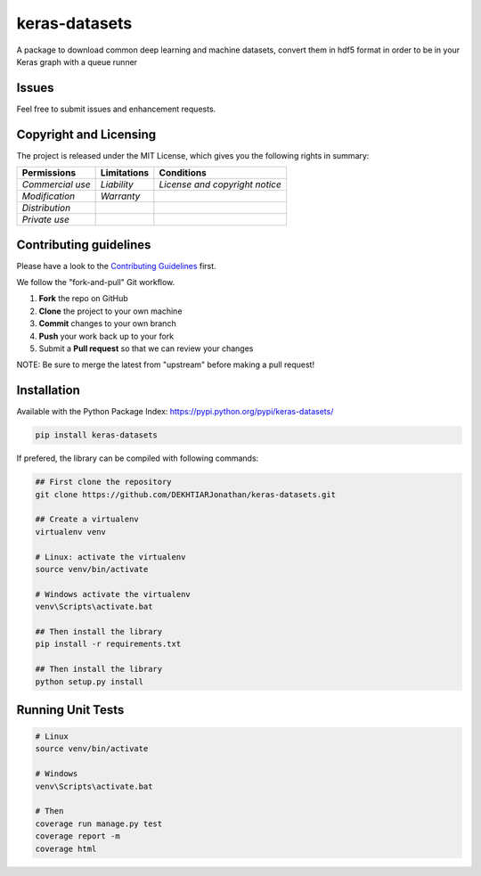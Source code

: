 keras-datasets
==============

A package to download common deep learning and machine datasets, convert
them in hdf5 format in order to be in your Keras graph with a queue
runner

|Open Source Love| |Open Source License| |GitHub contributors|
|Documentation Status|

|Build Status| |Coverage| |PyUP Updates| |Python 3|

|PyPI Python Versions| |GitHub release| |PyPI Release| |PyPI Wheel|
|PyPI|

Issues
------

Feel free to submit issues and enhancement requests.

Copyright and Licensing
-----------------------

The project is released under the MIT License, which gives you the
following rights in summary:

+--------------------+-------------------+----------------------------------+
| **Permissions**    | **Limitations**   | **Conditions**                   |
+====================+===================+==================================+
| *Commercial use*   | *Liability*       | *License and copyright notice*   |
+--------------------+-------------------+----------------------------------+
| *Modification*     | *Warranty*        |                                  |
+--------------------+-------------------+----------------------------------+
| *Distribution*     |                   |                                  |
+--------------------+-------------------+----------------------------------+
| *Private use*      |                   |                                  |
+--------------------+-------------------+----------------------------------+

Contributing guidelines
-----------------------

Please have a look to the `Contributing Guidelines <CONTRIBUTING.md>`__
first.

We follow the "fork-and-pull" Git workflow.

1. **Fork** the repo on GitHub
2. **Clone** the project to your own machine
3. **Commit** changes to your own branch
4. **Push** your work back up to your fork
5. Submit a **Pull request** so that we can review your changes

NOTE: Be sure to merge the latest from "upstream" before making a pull
request!

Installation
------------

Available with the Python Package Index:
https://pypi.python.org/pypi/keras-datasets/

.. code:: shell

    pip install keras-datasets

If prefered, the library can be compiled with following commands:

.. code:: shell

    ## First clone the repository
    git clone https://github.com/DEKHTIARJonathan/keras-datasets.git

    ## Create a virtualenv
    virtualenv venv

    # Linux: activate the virtualenv
    source venv/bin/activate

    # Windows activate the virtualenv
    venv\Scripts\activate.bat

    ## Then install the library
    pip install -r requirements.txt

    ## Then install the library
    python setup.py install

Running Unit Tests
------------------

.. code:: sh

    # Linux
    source venv/bin/activate

    # Windows
    venv\Scripts\activate.bat

    # Then
    coverage run manage.py test
    coverage report -m
    coverage html

.. |Open Source Love| image:: https://badges.frapsoft.com/os/v2/open-source.svg?v=103
   :target: https://opensource.org/licenses/MIT/
.. |Open Source License| image:: https://img.shields.io/github/license/DEKHTIARJonathan/keras-datasets.svg
   :target: https://github.com/DEKHTIARJonathan/keras-datasets/releases
.. |GitHub contributors| image:: https://img.shields.io/github/contributors/DEKHTIARJonathan/keras-datasets.svg
   :target: https://github.com/DEKHTIARJonathan/keras-datasets
.. |Documentation Status| image:: https://readthedocs.org/projects/keras-datasets/badge/?version=latest
   :target: http://keras-datasets.readthedocs.io/en/latest/?badge=latest
.. |Build Status| image:: https://travis-ci.org/DEKHTIARJonathan/keras-datasets.svg?branch=master
   :target: https://travis-ci.org/DEKHTIARJonathan/keras-datasets
.. |Coverage| image:: https://coveralls.io/repos/github/DEKHTIARJonathan/keras-datasets/badge.svg?branch=master
   :target: https://coveralls.io/github/DEKHTIARJonathan/keras-datasets?branch=master
.. |PyUP Updates| image:: https://pyup.io/repos/github/DEKHTIARJonathan/keras-datasets/shield.svg
   :target: https://pyup.io/repos/github/DEKHTIARJonathan/keras-datasets/
.. |Python 3| image:: https://pyup.io/repos/github/DEKHTIARJonathan/keras-datasets/python-3-shield.svg
   :target: https://pyup.io/repos/github/DEKHTIARJonathan/keras-datasets/
.. |PyPI Python Versions| image:: https://img.shields.io/pypi/pyversions/keras-datasets.svg
   :target: https://pypi.python.org/pypi/keras-datasets/
.. |GitHub release| image:: https://img.shields.io/github/release/DEKHTIARJonathan/keras-datasets.svg
   :target: https://github.com/DEKHTIARJonathan/keras-datasets/releases
.. |PyPI Release| image:: https://img.shields.io/pypi/v/keras-datasets.svg
   :target: https://pypi.python.org/pypi/keras-datasets/
.. |PyPI Wheel| image:: https://img.shields.io/pypi/wheel/keras-datasets.svg
   :target: https://pypi.python.org/pypi/keras-datasets/
.. |PyPI| image:: https://img.shields.io/pypi/status/keras-datasets.svg
   :target: https://pypi.python.org/pypi/keras-datasets/
